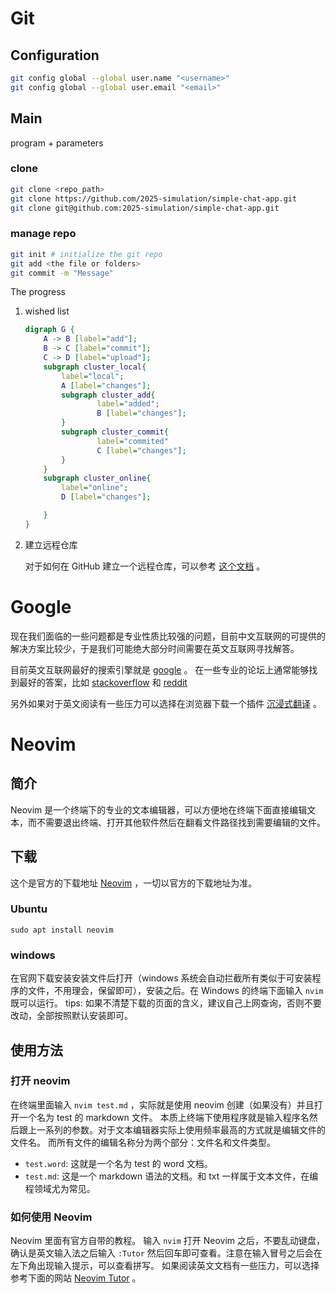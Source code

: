 * Git
** Configuration
#+begin_src zsh
git config global --global user.name "<username>"
git config global --global user.email "<email>"
#+end_src
** Main
program + parameters
*** clone
#+begin_src zsh
git clone <repo_path>
git clone https://github.com/2025-simulation/simple-chat-app.git
git clone git@github.com:2025-simulation/simple-chat-app.git
#+end_src
*** manage repo
#+begin_src zsh
git init # initialize the git repo
git add <the file or folders>
git commit -m "Message"
#+end_src
The progress
**** wished list
#+begin_src dot :file ./images/git-local.png
digraph G {
    A -> B [label="add"];
    B -> C [label="commit"];
    C -> D [label="upload"];
    subgraph cluster_local{
        label="local";
        A [label="changes"];
        subgraph cluster_add{
                label="added";
                B [label="changes"];
        }
        subgraph cluster_commit{
                label="commited"
                C [label="changes"];
        }
    }
    subgraph cluster_online{
        label="online";
        D [label="changes"];

    }
}
#+end_src

#+RESULTS:
[[file:./images/git-local.png]]
**** 建立远程仓库
对于如何在 GitHub 建立一个远程仓库，可以参考 [[https://docs.github.com/zh/get-started/git-basics/managing-remote-repositories][这个文档]] 。
* Google
现在我们面临的一些问题都是专业性质比较强的问题，目前中文互联网的可提供的解决方案比较少，于是我们可能绝大部分时间需要在英文互联网寻找解答。

目前英文互联网最好的搜索引擎就是 [[https://google.com][google]] 。
在一些专业的论坛上通常能够找到最好的答案，比如 [[https://stackoverflow.com/questions][stackoverflow]] 和 [[https://www.reddit.com/][reddit]]

另外如果对于英文阅读有一些压力可以选择在浏览器下载一个插件 [[https://immersivetranslate.com/][沉浸式翻译]] 。
* Neovim
** 简介
Neovim 是一个终端下的专业的文本编辑器，可以方便地在终端下面直接编辑文本，而不需要退出终端、打开其他软件然后在翻看文件路径找到需要编辑的文件。
** 下载
这个是官方的下载地址 [[https://neovim.io][Neovim]] ，一切以官方的下载地址为准。
*** Ubuntu
#+begin_src shell
sudo apt install neovim
#+end_src
*** windows
在官网下载安装安装文件后打开（windows 系统会自动拦截所有类似于可安装程序的文件，不用理会，保留即可），安装之后。在 Windows 的终端下面输入 =nvim= 既可以运行。
tips: 如果不清楚下载的页面的含义，建议自己上网查询，否则不要改动，全部按照默认安装即可。
** 使用方法
*** 打开 neovim
在终端里面输入 =nvim test.md= ，实际就是使用 neovim 创建（如果没有）并且打开一个名为 test 的 markdown 文件。
本质上终端下使用程序就是输入程序名然后跟上一系列的参数。对于文本编辑器实际上使用频率最高的方式就是编辑文件的文件名。
而所有文件的编辑名称分为两个部分：文件名和文件类型。
- =test.word=: 这就是一个名为 test 的 word 文档。
- =test.md=: 这是一个 markdown 语法的文档。和 txt 一样属于文本文件，在编程领域尤为常见。
*** 如何使用 Neovim
Neovim 里面有官方自带的教程。
输入 =nvim= 打开 Neovim 之后，不要乱动键盘，确认是英文输入法之后输入 =:Tutor= 然后回车即可查看。注意在输入冒号之后会在左下角出现输入提示，可以查看拼写。
如果阅读英文文档有一些压力，可以选择参考下面的网站 [[https://yianwillis.github.io/vimcdoc/doc/usr_toc.html][Neovim Tutor]] 。
